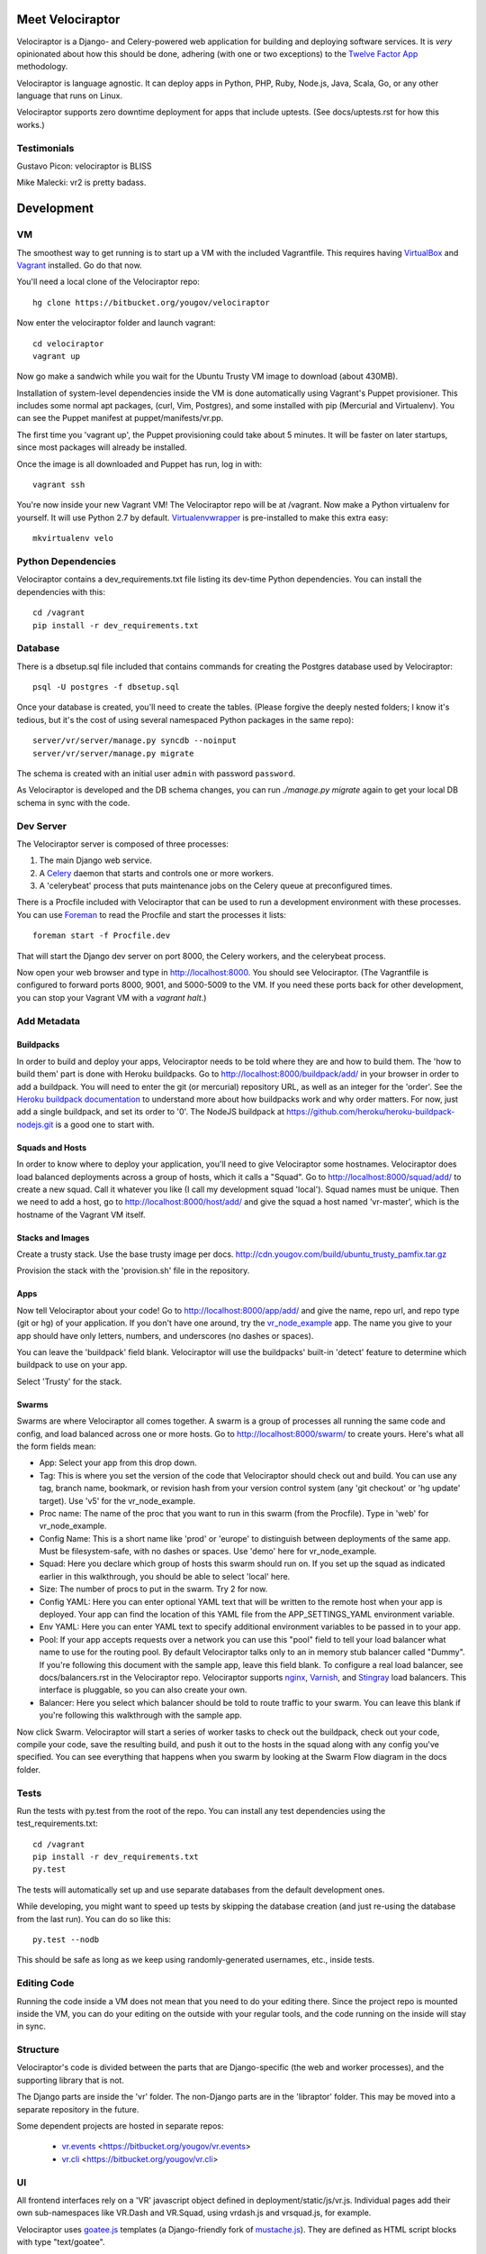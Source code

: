 Meet Velociraptor
=================

Velociraptor is a Django- and Celery-powered web application for building and
deploying software services.  It is *very* opinionated about how this should be
done, adhering (with one or two exceptions) to the `Twelve Factor App`_
methodology.

Velociraptor is language agnostic.  It can deploy apps in Python, PHP, Ruby,
Node.js, Java, Scala, Go, or any other language that runs on Linux.

Velociraptor supports zero downtime deployment for apps that include uptests.
(See docs/uptests.rst for how this works.)

Testimonials
~~~~~~~~~~~~

Gustavo Picon: velociraptor is BLISS

Mike Malecki: vr2 is pretty badass.

Development
===========

VM
~~

The smoothest way to get running is to start up a VM with the included
Vagrantfile.  This requires having VirtualBox_ and Vagrant_ installed.
Go do that now.

You'll need a local clone of the Velociraptor repo::

    hg clone https://bitbucket.org/yougov/velociraptor

Now enter the velociraptor folder and launch vagrant::

    cd velociraptor
    vagrant up

Now go make a sandwich while you wait for the Ubuntu Trusty VM image to
download (about 430MB).

Installation of system-level dependencies inside the VM is done automatically
using Vagrant's Puppet provisioner.  This includes some normal apt packages,
(curl, Vim, Postgres), and some installed with pip (Mercurial and Virtualenv).
You can see the Puppet manifest at puppet/manifests/vr.pp.

The first time you 'vagrant up', the Puppet provisioning could take about
5 minutes.  It will be faster on later startups, since most packages will
already be installed.

Once the image is all downloaded and Puppet has run, log in with::

    vagrant ssh

You're now inside your new Vagrant VM!  The Velociraptor repo will be at
/vagrant.  Now make a Python virtualenv for yourself.  It will use Python 2.7
by default.  Virtualenvwrapper_ is pre-installed to make this extra easy::

    mkvirtualenv velo

Python Dependencies
~~~~~~~~~~~~~~~~~~~

Velociraptor contains a dev_requirements.txt file listing its dev-time Python
dependencies.  You can install the dependencies with this::

    cd /vagrant
    pip install -r dev_requirements.txt

Database
~~~~~~~~

There is a dbsetup.sql file included that contains commands for creating the
Postgres database used by Velociraptor::

    psql -U postgres -f dbsetup.sql

Once your database is created, you'll need to create the tables.  (Please
forgive the deeply nested folders; I know it's tedious, but it's the cost of
using several namespaced Python packages in the same repo)::

    server/vr/server/manage.py syncdb --noinput
    server/vr/server/manage.py migrate

The schema is created with an initial user ``admin`` with password ``password``.

As Velociraptor is developed and the DB schema changes, you can run
`./manage.py migrate` again to get your local DB schema in sync with the code.

Dev Server
~~~~~~~~~~

The Velociraptor server is composed of three processes:

1. The main Django web service.
2. A Celery_ daemon that starts and controls one or more workers.
3. A 'celerybeat' process that puts maintenance jobs on the Celery queue at
   preconfigured times.

There is a Procfile included with Velociraptor that can be used to run a
development environment with these processes. You can use Foreman_ to
read the Procfile and start the processes it lists::

    foreman start -f Procfile.dev

That will start the Django dev server on port 8000, the Celery workers, and the
celerybeat process.

Now open your web browser and type in http://localhost:8000.  You should see
Velociraptor.  (The Vagrantfile is configured to forward ports 8000, 9001, and
5000-5009 to the VM.  If you need these ports back for other development, you
can stop your Vagrant VM with a `vagrant halt`.)

Add Metadata
~~~~~~~~~~~~

Buildpacks
----------

In order to build and deploy your apps, Velociraptor needs to be told where
they are and how to build them.  The 'how to build them' part is done with
Heroku buildpacks.  Go to http://localhost:8000/buildpack/add/
in your browser in order to add a buildpack.  You will need to enter the git
(or mercurial) repository URL, as well as an integer for the 'order'.  See the
`Heroku buildpack documentation`_ to understand more about how buildpacks work
and why order matters.  For now, just add a single buildpack, and set its order
to '0'.  The NodeJS buildpack at
https://github.com/heroku/heroku-buildpack-nodejs.git is a good one to start
with.

Squads and Hosts
----------------

In order to know where to deploy your application, you'll need to give
Velociraptor some hostnames.  Velociraptor does load balanced deployments
across a group of hosts, which it calls a "Squad".  Go to
http://localhost:8000/squad/add/ to create a new squad.  Call it whatever you
like (I call my development squad 'local').  Squad names must be
unique.  Then we need to add a host, go to http://localhost:8000/host/add/ and
give the squad a host named 'vr-master', which is the hostname of the Vagrant
VM itself.

Stacks and Images
-----------------

Create a trusty stack. Use the base trusty image per docs.
http://cdn.yougov.com/build/ubuntu_trusty_pamfix.tar.gz

Provision the stack with the 'provision.sh' file in the repository.

Apps
----

Now tell Velociraptor about your code!  Go to http://localhost:8000/app/add/
and give the name, repo url, and repo type (git or hg) of your application.  If
you don't have one around, try the vr_node_example_ app.  The name you give to
your app should have only letters, numbers, and underscores (no dashes or
spaces).

You can leave the 'buildpack' field blank.  Velociraptor will use the
buildpacks' built-in 'detect' feature to determine which buildpack to use on
your app.

Select 'Trusty' for the stack.

Swarms
------

Swarms are where Velociraptor all comes together.  A swarm is a group of
processes all running the same code and config, and load balanced across one or
more hosts.  Go to http://localhost:8000/swarm/ to create yours.  Here's what
all the form fields mean:

- App: Select your app from this drop down.
- Tag: This is where you set the version of the code that Velociraptor should
  check out and build.  You can use any tag, branch name, bookmark, or revision
  hash from your version control system (any 'git
  checkout' or 'hg update' target). Use 'v5' for the vr_node_example.
- Proc name: The name of the proc that you want to run in this swarm (from the
  Procfile).  Type in 'web' for vr_node_example.
- Config Name: This is a short name like 'prod' or 'europe' to distinguish
  between deployments of the same app. Must be filesystem-safe, with no dashes
  or spaces.  Use 'demo' here for vr_node_example.
- Squad: Here you declare which group of hosts this swarm should run on.  If
  you set up the squad as indicated earlier in this walkthrough, you should be
  able to select 'local' here.
- Size: The number of procs to put in the swarm.  Try 2 for now.
- Config YAML: Here you can enter optional YAML text that will be written to
  the remote host when your app is deployed.  Your app can find the location of
  this YAML file from the APP_SETTINGS_YAML environment variable.
- Env YAML: Here you can enter YAML text to specify additional environment
  variables to be passed in to your app.
- Pool: If your app accepts requests over a network you can use this "pool"
  field to tell your load balancer what name to use for the routing pool.  By
  default Velociraptor talks only to an in memory stub balancer called "Dummy".
  If you're following this document with the sample app, leave this field
  blank.
  To configure a real load balancer, see docs/balancers.rst in the Velociraptor
  repo.  Velociraptor supports nginx_, Varnish_, and Stingray_ load balancers.
  This interface is pluggable, so you can also create your own.
- Balancer: Here you select which balancer should be told to route traffic to
  your swarm.  You can leave this blank if you're following this walkthrough
  with the sample app.

Now click Swarm.  Velociraptor will start a series of worker tasks to check out
the buildpack, check out your code, compile your code, save the resulting
build, and push it out to the hosts in the squad along with any config you've
specified.  You can see everything that happens when you swarm
by looking at the Swarm Flow diagram in the docs folder.


Tests
~~~~~

Run the tests with py.test from the root of the repo.  You can install
any test dependencies using the test_requirements.txt::

    cd /vagrant
    pip install -r dev_requirements.txt
    py.test

The tests will automatically set up and use separate databases from the default
development ones.

While developing, you might want to speed up tests by skipping the database
creation (and just re-using the database from the last run).  You can do so
like this::

    py.test --nodb

This should be safe as long as we keep using randomly-generated usernames,
etc., inside tests.

Editing Code
~~~~~~~~~~~~

Running the code inside a VM does not mean that you need to do your editing
there.  Since the project repo is mounted inside the VM, you can do your
editing on the outside with your regular tools, and the code running on the
inside will stay in sync.

Structure
~~~~~~~~~

Velociraptor's code is divided between the parts that are Django-specific (the
web and worker processes), and the supporting library that is not.

The Django parts are inside the 'vr' folder.  The non-Django parts are in
the 'libraptor' folder.  This may be moved into a separate repository in the
future.

Some dependent projects are hosted in separate repos:

 - `vr.events`_ <https://bitbucket.org/yougov/vr.events>
 - `vr.cli`_ <https://bitbucket.org/yougov/vr.cli>

UI
~~

All frontend interfaces rely on a 'VR' javascript object defined in
deployment/static/js/vr.js.  Individual pages add their own sub-namespaces like
VR.Dash and VR.Squad, using vrdash.js and vrsquad.js, for example.

Velociraptor uses goatee.js_ templates (a Django-friendly fork of
mustache.js_). They are defined as HTML script blocks with type "text/goatee".

Velociraptor makes liberal use of jQuery_, Backbone_, and Underscore_.


See Also
~~~~~~~~

The tools are getting so good these days that custom PaaS systems are springing
up all over.  If Velociraptor isn't to your liking, you might take a look at
Gilliam_, Tsuru_, or openruko_.

Contact
~~~~~~~

You can ask questions about Velociraptor here:

IRC: #velociraptor on Freenode
Google Group: https://groups.google.com/forum/?fromgroups#!forum/velociraptor-dev

.. _Twelve Factor App: http://www.12factor.net/
.. _Vagrant: http://vagrantup.com/v1/docs/getting-started/index.html
.. _VirtualBox: http://www.virtualbox.org/wiki/Downloads
.. _Foreman: http://ddollar.github.com/foreman/
.. _Virtualenvwrapper: http://www.doughellmann.com/docs/virtualenvwrapper/
.. _South: http://south.aeracode.org/
.. _Celery: http://celeryproject.org/
.. _goatee.js: https://github.com/btubbs/goatee.js
.. _mustache.js: https://github.com/janl/mustache.js
.. _jQuery: http://jquery.com/
.. _Backbone: http://backbonejs.org/
.. _Underscore: http://underscorejs.org/
.. _Google Group: https://groups.google.com/forum/?fromgroups#!forum/velociraptor-dev
.. _Gilliam: http://gilliam.github.io/
.. _Tsuru: http://docs.tsuru.io/en/latest/
.. _openruko: https://github.com/openruko
.. _vr_node_example: https://bitbucket.org/btubbs/vr_node_example
.. _nginx: http://wiki.nginx.org/Main
.. _Varnish: https://www.varnish-cache.org/
.. _Stingray: http://www.riverbed.com/products-solutions/products/application-delivery-stingray/
.. _Heroku buildpack documentation: https://devcenter.heroku.com/articles/buildpacks
.. _vr.cli: https://bitbucket.org/yougov/vr.cli
.. _vr.events: https://bitbucket.org/yougov/vr.events
